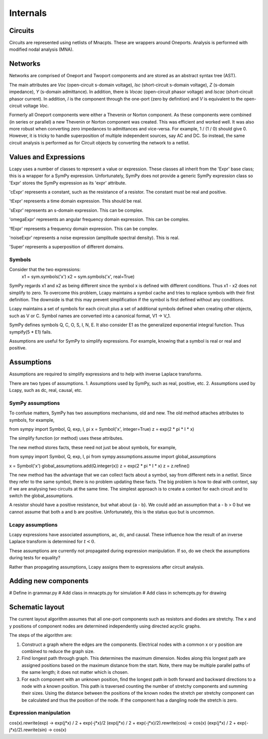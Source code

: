 =========
Internals
=========


Circuits
========

Circuits are represented using netlists of Mnacpts.  These are
wrappers around Oneports.  Analysis is performed with modified nodal
analysis (MNA).


Networks
========

Networks are comprised of Oneport and Twoport components and are
stored as an abstract syntax tree (AST).

The main attributes are `Voc` (open-circuit s-domain voltage), `Isc`
(short-circuit s-domain voltage), `Z` (s-domain impedance), `Y`
(s-domain admittance).  In addition, there is `Vocac` (open-circuit
phasor voltage) and `Iscac` (short-circuit phasor current).  In
addition, `I` is the component through the one-port (zero by
definition) and `V` is equivalent to the open-circuit voltage `Voc`.

Formerly all Oneport components were either a Thevenin or Norton
component.  As these components were combined (in series or parallel)
a new Thevenin or Norton component was created.  This was efficient
and worked well.  It was also more robust when converting zero
impedances to admittances and vice-versa.  For example, 1 / (1 / 0)
should give 0. However, it is tricky to handle superposition of
multiple independent sources, say AC and DC.  So instead, the same
circuit analysis is performed as for Circuit objects by converting the
network to a netlist.


Values and Expressions
======================

Lcapy uses a number of classes to represent a value or expression.
These classes all inherit from the 'Expr' base class; this is a
wrapper for a SymPy expression.  Unfortunately, SymPy does not provide
a generic SymPy expression class so 'Expr' stores the SymPy expression
as its 'expr' attribute.

'cExpr' represents a constant, such as the resistance of a resistor.
The constant must be real and positive.

'tExpr' represents a time domain expression.   This should be real.

'sExpr' represents an s-domain expression.   This can be complex.

'omegaExpr' represents an angular frequency domain expression.  This
can be complex.

'fExpr' represents a frequency domain expression.  This can be
complex.

'noiseExpr' represents a noise expression (amplitude spectral
density).  This is real.

'Super' represents a superposition of different domains.


Symbols
-------

Consider that the two expressions:
  x1 = sym.symbols('x')
  x2 = sym.symbols('x', real=True)

SymPy regards x1 and x2 as being different since the symbol x is
defined with different conditions.  Thus x1 - x2 does not simplify to
zero.  To overcome this problem, Lcapy maintains a symbol cache and
tries to replace symbols with their first definition.  The downside is
that this may prevent simplification if the symbol is first defined
without any conditions.

Lcapy maintains a set of symbols for each circuit plus a set of
additional symbols defined when creating other objects, such as V
or C.  Symbol names are converted into a canonical format, V1 -> V_1.

SymPy defines symbols Q, C, O, S, I, N, E.  It also consider E1 as the
generalized exponential integral function.  Thus sympify(5 * E1) fails.

Assumptions are useful for SymPy to simplify expressions.  For
example, knowing that a symbol is real or real and positive.


Assumptions
===========

Assumptions are required to simplify expressions and to help with
inverse Laplace transforms.

There are two types of assumptions.
1. Assumptions used by SymPy, such as real, positive, etc.
2. Assumptions used by Lcapy, such as dc, real, causal, etc.


SymPy assumptions
-----------------

To confuse matters, SymPy has two assumptions mechanisms, old and new.
The old method attaches attributes to symbols, for example,

from sympy import Symbol, Q, exp, I, pi
x = Symbol('x', integer=True)
z = exp(2 * pi * I * x)

The simplify function (or method) uses these attributes.

The new method stores facts, these need not just be about symbols, for
example,

from sympy import Symbol, Q, exp, I, pi
from sympy.assumptions.assume import global_assumptions

x = Symbol('x')
global_assumptions.add(Q.integer(x))
z = exp(2 * pi * I * x)
z = z.refine()

The new method has the advantage that we can collect facts about a
symbol, say from different nets in a netlist.  Since they refer to the
same symbol, there is no problem updating these facts.  The big
problem is how to deal with context, say if we are analysing two
circuits at the same time.  The simplest approach is to create a
context for each circuit and to switch the global_assumptions.

A resistor should have a positive resistance, but what about {a - b}.
We could add an assumption that a - b > 0 but we cannot assume that
both a and b are positive.  Unfortunately, this is the status quo but
is uncommon.


Lcapy assumptions
-----------------

Lcapy expressions have associated assumptions, ac, dc, and causal.
These influence how the result of an inverse Laplace transform is
determined for :math:`t < 0`.

These assumptions are currently not propagated during expression
manipulation.  If so, do we check the assumptions during tests for
equality?

Rather than propagating assumptions, Lcapy assigns them to expressions
after circuit analysis.


Adding new components
=====================

# Define in grammar.py
# Add class in mnacpts.py for simulation
# Add class in schemcpts.py for drawing


Schematic layout
================

The current layout algorithm assumes that all one-port components such
as resistors and diodes are stretchy.  The x and y positions of
component nodes are determined independently using directed acyclic
graphs.

The steps of the algorithm are:

1. Construct a graph where the edges are the components.  Electrical
   nodes with a common x or y position are combined to reduce the
   graph size.

2. Find longest path through graph.  This determines the maximum
   dimension.  Nodes along this longest path are assigned positions
   based on the maximum distance from the start.  Note, there may be
   multiple parallel paths of the same length; it does not matter
   which is chosen.

3. For each component with an unknown position, find the longest path
   in both forward and backward directions to a node with a known
   position.  This path is traversed counting the number of stretchy
   components and summing their sizes.  Using the distance between the
   positions of the known nodes the stretch per stretchy component can
   be calculated and thus the position of the node.  If the component
   has a dangling node the stretch is zero.


Expression manipulation
-----------------------

cos(x).rewrite(exp) ->  exp(j*x) / 2 + exp(-j*x)/2
(exp(j*x) / 2 + exp(-j*x)/2).rewrite(cos) -> cos(x)
(exp(j*x) / 2 + exp(-j*x)/2).rewrite(sin) -> cos(x)
